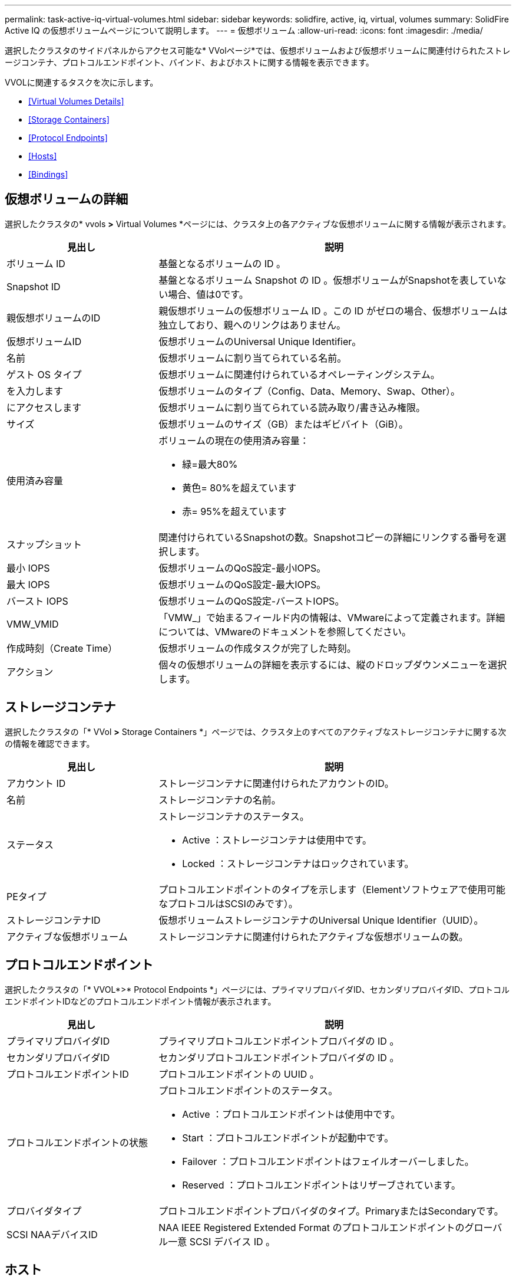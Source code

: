 ---
permalink: task-active-iq-virtual-volumes.html 
sidebar: sidebar 
keywords: solidfire, active, iq, virtual, volumes 
summary: SolidFire Active IQ の仮想ボリュームページについて説明します。 
---
= 仮想ボリューム
:allow-uri-read: 
:icons: font
:imagesdir: ./media/


[role="lead"]
選択したクラスタのサイドパネルからアクセス可能な* VVolページ*では、仮想ボリュームおよび仮想ボリュームに関連付けられたストレージコンテナ、プロトコルエンドポイント、バインド、およびホストに関する情報を表示できます。

VVOLに関連するタスクを次に示します。

* <<Virtual Volumes Details>>
* <<Storage Containers>>
* <<Protocol Endpoints>>
* <<Hosts>>
* <<Bindings>>




== 仮想ボリュームの詳細

選択したクラスタの* vvols *>* Virtual Volumes *ページには、クラスタ上の各アクティブな仮想ボリュームに関する情報が表示されます。

[cols="30,70"]
|===
| 見出し | 説明 


| ボリューム ID | 基盤となるボリュームの ID 。 


| Snapshot ID | 基盤となるボリューム Snapshot の ID 。仮想ボリュームがSnapshotを表していない場合、値は0です。 


| 親仮想ボリュームのID | 親仮想ボリュームの仮想ボリューム ID 。この ID がゼロの場合、仮想ボリュームは独立しており、親へのリンクはありません。 


| 仮想ボリュームID | 仮想ボリュームのUniversal Unique Identifier。 


| 名前 | 仮想ボリュームに割り当てられている名前。 


| ゲスト OS タイプ | 仮想ボリュームに関連付けられているオペレーティングシステム。 


| を入力します | 仮想ボリュームのタイプ（Config、Data、Memory、Swap、Other）。 


| にアクセスします | 仮想ボリュームに割り当てられている読み取り/書き込み権限。 


| サイズ | 仮想ボリュームのサイズ（GB）またはギビバイト（GiB）。 


| 使用済み容量  a| 
ボリュームの現在の使用済み容量：

* 緑=最大80%
* 黄色= 80%を超えています
* 赤= 95%を超えています




| スナップショット | 関連付けられているSnapshotの数。Snapshotコピーの詳細にリンクする番号を選択します。 


| 最小 IOPS | 仮想ボリュームのQoS設定-最小IOPS。 


| 最大 IOPS | 仮想ボリュームのQoS設定-最大IOPS。 


| バースト IOPS | 仮想ボリュームのQoS設定-バーストIOPS。 


| VMW_VMID | 「VMW_」で始まるフィールド内の情報は、VMwareによって定義されます。詳細については、VMwareのドキュメントを参照してください。 


| 作成時刻（Create Time） | 仮想ボリュームの作成タスクが完了した時刻。 


| アクション | 個々の仮想ボリュームの詳細を表示するには、縦のドロップダウンメニューを選択します。 
|===


== ストレージコンテナ

選択したクラスタの「* VVol *>* Storage Containers *」ページでは、クラスタ上のすべてのアクティブなストレージコンテナに関する次の情報を確認できます。

[cols="30,70"]
|===
| 見出し | 説明 


| アカウント ID | ストレージコンテナに関連付けられたアカウントのID。 


| 名前 | ストレージコンテナの名前。 


| ステータス  a| 
ストレージコンテナのステータス。

* Active ：ストレージコンテナは使用中です。
* Locked ：ストレージコンテナはロックされています。




| PEタイプ | プロトコルエンドポイントのタイプを示します（Elementソフトウェアで使用可能なプロトコルはSCSIのみです）。 


| ストレージコンテナID | 仮想ボリュームストレージコンテナのUniversal Unique Identifier（UUID）。 


| アクティブな仮想ボリューム | ストレージコンテナに関連付けられたアクティブな仮想ボリュームの数。 
|===


== プロトコルエンドポイント

選択したクラスタの「* VVOL*>* Protocol Endpoints *」ページには、プライマリプロバイダID、セカンダリプロバイダID、プロトコルエンドポイントIDなどのプロトコルエンドポイント情報が表示されます。

[cols="30,70"]
|===
| 見出し | 説明 


| プライマリプロバイダID | プライマリプロトコルエンドポイントプロバイダの ID 。 


| セカンダリプロバイダID | セカンダリプロトコルエンドポイントプロバイダの ID 。 


| プロトコルエンドポイントID | プロトコルエンドポイントの UUID 。 


| プロトコルエンドポイントの状態  a| 
プロトコルエンドポイントのステータス。

* Active ：プロトコルエンドポイントは使用中です。
* Start ：プロトコルエンドポイントが起動中です。
* Failover ：プロトコルエンドポイントはフェイルオーバーしました。
* Reserved ：プロトコルエンドポイントはリザーブされています。




| プロバイダタイプ | プロトコルエンドポイントプロバイダのタイプ。PrimaryまたはSecondaryです。 


| SCSI NAAデバイスID | NAA IEEE Registered Extended Format のプロトコルエンドポイントのグローバル一意 SCSI デバイス ID 。 
|===


== ホスト

選択したクラスタの* vvols*>* Hosts *ページには、仮想ボリュームをホストしているVMware ESXiホストに関する情報が表示されます。

[cols="30,70"]
|===
| 見出し | 説明 


| ホストID | 仮想ボリュームをホストしていて、クラスタが認識している ESXi ホストの UUID 。 


| バインド | ESXi ホストによってバインドされたすべての仮想ボリュームのバインド ID 。 


| ESXクラスタID | vSphere ホストクラスタ ID または vCenter GUID 。 


| イニシエータのIQN | 仮想ボリュームのホストのイニシエータ IQN 。 


| SolidFire プロトコルエンドポイントID | 現在 ESXi ホストが認識できるプロトコルエンドポイント。 
|===


== バインド

選択したクラスタの* vvols*>* Bindings *ページには、各仮想ボリュームに関するバインド情報が表示されます。

[cols="30,70"]
|===
| 見出し | 説明 


| ホストID | 仮想ボリュームをホストしていて、クラスタが認識している ESXi ホストの UUID 。 


| プロトコルエンドポイントID | プロトコルエンドポイントの UUID 。 


| 帯域IDのプロトコルエンドポイント | プロトコルエンドポイントの SCSI NAA デバイス ID 。 


| プロトコルエンドポイントタイプ | プロトコルエンドポイントのタイプを示します（Elementソフトウェアで使用可能なプロトコルはSCSIのみです）。 


| VVolバインドID | 仮想ボリュームのバインドの UUID 。 


| VVol ID | 仮想ボリュームのUUID。 


| VVolセカンダリID | SCSI セカンドレベル LUN ID である仮想ボリュームのセカンダリ ID 。 
|===


== 詳細については、こちらをご覧ください

https://www.netapp.com/support-and-training/documentation/["ネットアップの製品マニュアル"^]
